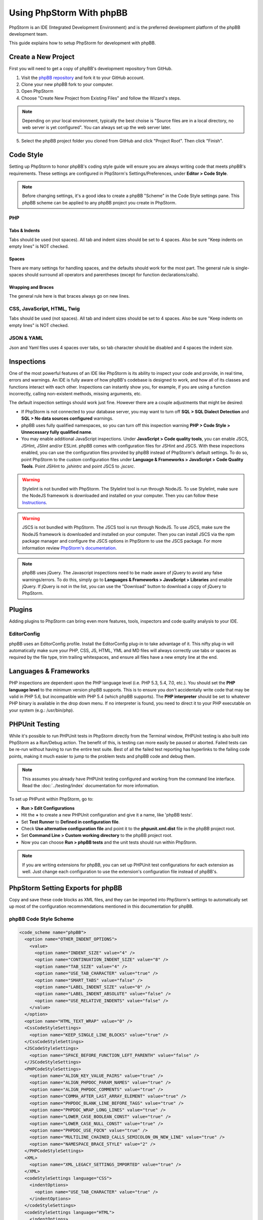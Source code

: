 =========================
Using PhpStorm With phpBB
=========================

PhpStorm is an IDE (Integrated Development Environment) and is the preferred development platform of the phpBB development team.

This guide explains how to setup PhpStorm for development with phpBB.

Create a New Project
====================

First you will need to get a copy of phpBB's development repository from GitHub.

1. Visit the `phpBB repository <https://github.com/phpbb/phpbb>`_ and fork it to your GitHub account.

2. Clone your new phpBB fork to your computer.

3. Open PhpStorm

4. Choose "Create New Project from Existing Files" and follow the Wizard's steps.

.. note:: Depending on your local environment, typically the best choise is "Source files are in a local directory, no web server is yet configured". You can always set up the web server later.

5. Select the phpBB project folder you cloned from GitHub and click "Project Root". Then click "Finish".

Code Style
==========

Setting up PhpStorm to honor phpBB's coding style guide will ensure you are always writing code that meets phpBB's requirements. These settings are configured in PhpStorm's Settings/Preferences, under **Editor > Code Style**.

.. note:: Before changing settings, it's a good idea to create a phpBB "Scheme" in the Code Style settings pane. This phpBB scheme can be applied to any phpBB project you create in PhpStorm.

.. seealso:: For your convenience we have provided an XML export of the following code style settings for phpBB (see `phpBB Code Style Scheme`_). You can import these settings into your project and all the following styling settings will be configured for you.

PHP
###

Tabs & Indents
**************

Tabs should be used (not spaces). All tab and indent sizes should be set to 4 spaces. Also be sure "Keep indents on empty lines" is NOT checked.

Spaces
******

There are many settings for handling spaces, and the defaults should work for the most part. The general rule is single-spaces should surround all operators and parentheses (except for function declarations/calls).

Wrapping and Braces
*******************

The general rule here is that braces always go on new lines.

CSS, JavaScript, HTML, Twig
###########################

Tabs should be used (not spaces). All tab and indent sizes should be set to 4 spaces. 
Also be sure "Keep indents on empty lines" is NOT checked.

JSON & YAML
###########

Json and Yaml files uses 4 spaces over tabs, so tab character should be disabled and 4 spaces the indent size.

Inspections
===========

One of the most powerful features of an IDE like PhpStorm is its ability to inspect your code and provide, in real time, errors and warnings. An IDE is fully aware of how phpBB's codebase is designed to work, and how all of its classes and functions interact with each other. Inspections can instantly show you, for example, if you are using a function incorrectly, calling non-existent methods, missing arguments, etc.

The default inspection settings should work just fine. However there are a couple adjustments that might be desired:

* If PhpStorm is not connected to your database server, you may want to turn off **SQL > SQL Dialect Detection** and **SQL > No data sources configured** warnings.
* phpBB uses fully qualified namespaces, so you can turn off this inspection warning **PHP > Code Style > Unnecessary fully qualified name**.
* You may enable additional JavaScript inspections. Under **JavaScript > Code quality tools**, you can enable JSCS, JSHint, JSlint and/or ESLint. phpBB comes with configuration files for JSHint and JSCS. With these inspections enabled, you can use the configuration files provided by phpBB instead of PhpStorm's default settings. To do so, point PhpStorm to the custom configuration files under **Language & Frameworks > JavaScript > Code Quality Tools**. Point JSHint to `.jshintrc` and point JSCS to `.jscsrc`.

.. warning:: Stylelint is not bundled with PhpStorm. The Stylelint tool is run through NodeJS. To use Stylelint, make sure the NodeJS framework is downloaded and installed on your computer. Then you can follow these `Instructions <https://www.jetbrains.com/help/phpstorm/2016.3/using-stylelint-code-quality-tool.html>`_.

.. warning:: JSCS is not bundled with PhpStorm. The JSCS tool is run through NodeJS. To use JSCS, make sure the NodeJS framework is downloaded and installed on your computer. Then you can install JSCS via the npm package manager and configure the JSCS options in PhpStorm to use the JSCS package. For more information review `PhpStorm's documentation <https://www.jetbrains.com/help/phpstorm/10.0/using-javascript-code-quality-tools.html#JSCS>`_.

.. note:: phpBB uses jQuery. The Javascript inspections need to be made aware of jQuery to avoid any false warnings/errors. To do this, simply go to **Languages & Frameworks > JavaScript > Libraries** and enable jQuery. If jQuery is not in the list, you can use the "Download" button to download a copy of jQuery to PhpStorm.

.. seealso:: For your convenience we have provided an XML export of the above code inspection settings for phpBB (see `phpBB Inspection Profile`_). You can import these settings into your project and all the above inspection settings will be configured for you.

Plugins
=======

Adding plugins to PhpStorm can bring even more features, tools, inspectors and code quality analysis to your IDE.

EditorConfig
############

phpBB uses an EditorConfig profile. Install the EditorConfig plug-in to take advantage of it. This nifty plug-in will automatically make sure your PHP, CSS, JS, HTML, YML and MD files will always correctly use tabs or spaces as required by the file type, trim trailing whitespaces, and ensure all files have a new empty line at the end.

Languages & Frameworks
======================

PHP inspections are dependent upon the PHP language level (i.e. PHP 5.3, 5.4, 7.0, etc.). You should set the **PHP language level** to the minimum version phpBB supports. This is to ensure you don't accidentally write code that may be valid in PHP 5.6, but incompatible with PHP 5.4 (which phpBB supports). The **PHP interpreter** should be set to whatever PHP binary is available in the drop down menu. If no interpreter is found, you need to direct it to your PHP executable on your system (e.g.: /usr/bin/php).

PHPUnit Testing
===============

While it's possible to run PHPUnit tests in PhpStorm directly from the Terminal window, PHPUnit testing is also built into PhpStorm as a Run/Debug action. The benefit of this, is testing can more easily be paused or aborted. Failed tests can be re-run without having to run the entire test suite. Best of all the failed test reporting has hyperlinks to the failing code points, making it much easier to jump to the problem tests and phpBB code and debug them.

.. note:: This assumes you already have PHPUnit testing configured and working from the command line interface. Read the :doc:`../testing/index` documentation for more information.

To set up PHPunit within PhpStorm, go to:

* **Run > Edit Configurations**

* Hit the **+** to create a new PHPUnit configuration and give it a name, like 'phpBB tests'.

* Set **Test Runner** to **Defined in configuration file**.

* Check **Use alternative configuration file** and point it to the **phpunit.xml.dist** file in the phpBB project root.

* Set **Command Line > Custom working directory** to the phpBB project root.

* Now you can choose **Run > phpBB tests** and the unit tests should run within PhpStorm.

.. note:: If you are writing extensions for phpBB, you can set up PHPUnit test configurations for each extension as well. Just change each configuration to use the extension's configuration file instead of phpBB's.

PhpStorm Setting Exports for phpBB
==================================

Copy and save these code blocks as XML files, and they can be imported into PhpStorm's settings to automatically set up most of the configuration recommendations mentioned in this documentation for phpBB.

phpBB Code Style Scheme
#######################

.. code-block:: xml

    <code_scheme name="phpBB">
      <option name="OTHER_INDENT_OPTIONS">
        <value>
          <option name="INDENT_SIZE" value="4" />
          <option name="CONTINUATION_INDENT_SIZE" value="8" />
          <option name="TAB_SIZE" value="4" />
          <option name="USE_TAB_CHARACTER" value="true" />
          <option name="SMART_TABS" value="false" />
          <option name="LABEL_INDENT_SIZE" value="0" />
          <option name="LABEL_INDENT_ABSOLUTE" value="false" />
          <option name="USE_RELATIVE_INDENTS" value="false" />
        </value>
      </option>
      <option name="HTML_TEXT_WRAP" value="0" />
      <CssCodeStyleSettings>
        <option name="KEEP_SINGLE_LINE_BLOCKS" value="true" />
      </CssCodeStyleSettings>
      <JSCodeStyleSettings>
        <option name="SPACE_BEFORE_FUNCTION_LEFT_PARENTH" value="false" />
      </JSCodeStyleSettings>
      <PHPCodeStyleSettings>
        <option name="ALIGN_KEY_VALUE_PAIRS" value="true" />
        <option name="ALIGN_PHPDOC_PARAM_NAMES" value="true" />
        <option name="ALIGN_PHPDOC_COMMENTS" value="true" />
        <option name="COMMA_AFTER_LAST_ARRAY_ELEMENT" value="true" />
        <option name="PHPDOC_BLANK_LINE_BEFORE_TAGS" value="true" />
        <option name="PHPDOC_WRAP_LONG_LINES" value="true" />
        <option name="LOWER_CASE_BOOLEAN_CONST" value="true" />
        <option name="LOWER_CASE_NULL_CONST" value="true" />
        <option name="PHPDOC_USE_FQCN" value="true" />
        <option name="MULTILINE_CHAINED_CALLS_SEMICOLON_ON_NEW_LINE" value="true" />
        <option name="NAMESPACE_BRACE_STYLE" value="2" />
      </PHPCodeStyleSettings>
      <XML>
        <option name="XML_LEGACY_SETTINGS_IMPORTED" value="true" />
      </XML>
      <codeStyleSettings language="CSS">
        <indentOptions>
          <option name="USE_TAB_CHARACTER" value="true" />
        </indentOptions>
      </codeStyleSettings>
      <codeStyleSettings language="HTML">
        <indentOptions>
          <option name="USE_TAB_CHARACTER" value="true" />
        </indentOptions>
      </codeStyleSettings>
      <codeStyleSettings language="JavaScript">
        <indentOptions>
          <option name="USE_TAB_CHARACTER" value="true" />
        </indentOptions>
      </codeStyleSettings>
      <codeStyleSettings language="PHP">
        <option name="BLANK_LINES_AFTER_PACKAGE" value="1" />
        <option name="BRACE_STYLE" value="2" />
        <option name="ELSE_ON_NEW_LINE" value="true" />
        <option name="CATCH_ON_NEW_LINE" value="true" />
        <option name="INDENT_BREAK_FROM_CASE" value="false" />
        <option name="ALIGN_MULTILINE_PARAMETERS" value="false" />
        <option name="ALIGN_MULTILINE_FOR" value="false" />
        <option name="ALIGN_MULTILINE_ARRAY_INITIALIZER_EXPRESSION" value="true" />
        <option name="SPACE_AFTER_TYPE_CAST" value="true" />
        <option name="METHOD_CALL_CHAIN_WRAP" value="5" />
        <indentOptions>
          <option name="USE_TAB_CHARACTER" value="true" />
        </indentOptions>
      </codeStyleSettings>
      <codeStyleSettings language="Twig">
        <indentOptions>
          <option name="USE_TAB_CHARACTER" value="true" />
        </indentOptions>
      </codeStyleSettings>
      <codeStyleSettings language="yaml">
        <indentOptions>
          <option name="INDENT_SIZE" value="4" />
        </indentOptions>
      </codeStyleSettings>
    </code_scheme>

phpBB Inspection Profile
########################

.. code-block:: xml

    <?xml version="1.0" encoding="UTF-8"?>
    <inspections version="1.0" is_locked="false">
      <option name="myName" value="phpBB" />
      <option name="myLocal" value="false" />
      <inspection_tool class="JSHint" enabled="true" level="ERROR" enabled_by_default="true" />
      <inspection_tool class="PhpUnnecessaryFullyQualifiedNameInspection" enabled="false" level="WEAK WARNING" enabled_by_default="false" />
      <inspection_tool class="SqlDialectInspection" enabled="false" level="WARNING" enabled_by_default="false" />
      <inspection_tool class="SqlNoDataSourceInspection" enabled="false" level="WARNING" enabled_by_default="false" />
    </inspections>
